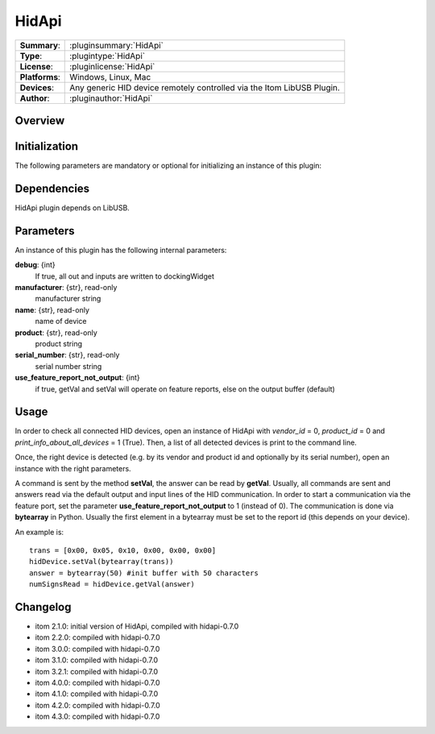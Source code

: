 ===================
 HidApi
===================

=============== ========================================================================================================
**Summary**:    :pluginsummary:`HidApi`
**Type**:       :plugintype:`HidApi`
**License**:    :pluginlicense:`HidApi`
**Platforms**:  Windows, Linux, Mac
**Devices**:    Any generic HID device remotely controlled via the Itom LibUSB Plugin.
**Author**:     :pluginauthor:`HidApi`
=============== ========================================================================================================

Overview
========

.. pluginsummaryextended::
    :plugin: HidApi

Initialization
==============

The following parameters are mandatory or optional for initializing an instance of this plugin:

    .. plugininitparams::
        :plugin: HidApi


Dependencies
============

HidApi plugin depends on LibUSB.


Parameters
===========

An instance of this plugin has the following internal parameters:

**debug**: {int}
    If true, all out and inputs are written to dockingWidget
**manufacturer**: {str}, read-only
    manufacturer string
**name**: {str}, read-only
    name of device
**product**: {str}, read-only
    product string
**serial_number**: {str}, read-only
    serial number string
**use_feature_report_not_output**: {int}
    if true, getVal and setVal will operate on feature reports, else on the output buffer (default)

Usage
======

In order to check all connected HID devices, open an instance of HidApi with *vendor_id* = 0, *product_id* = 0 and *print_info_about_all_devices* = 1 (True).
Then, a list of all detected devices is print to the command line.

Once, the right device is detected (e.g. by its vendor and product id and optionally by its serial number), open an instance with the right
parameters.

A command is sent by the method **setVal**, the answer can be read by **getVal**. Usually, all commands are sent and answers read via the default output
and input lines of the HID communication. In order to start a communication via the feature port, set the parameter **use_feature_report_not_output** to 1 (instead of 0).
The communication is done via **bytearray** in Python. Usually the first element in a bytearray must be set to the report id (this depends on your device).

An example is::

    trans = [0x00, 0x05, 0x10, 0x00, 0x00, 0x00]
    hidDevice.setVal(bytearray(trans))
    answer = bytearray(50) #init buffer with 50 characters
    numSignsRead = hidDevice.getVal(answer)

Changelog
==========

* itom 2.1.0: initial version of HidApi, compiled with hidapi-0.7.0
* itom 2.2.0: compiled with hidapi-0.7.0
* itom 3.0.0: compiled with hidapi-0.7.0
* itom 3.1.0: compiled with hidapi-0.7.0
* itom 3.2.1: compiled with hidapi-0.7.0
* itom 4.0.0: compiled with hidapi-0.7.0
* itom 4.1.0: compiled with hidapi-0.7.0
* itom 4.2.0: compiled with hidapi-0.7.0
* itom 4.3.0: compiled with hidapi-0.7.0
